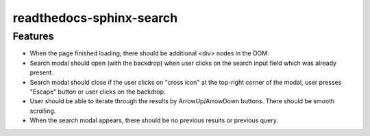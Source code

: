 readthedocs-sphinx-search
=========================

Features
--------

* When the page finished loading, there should be additional <div> nodes
  in the DOM.
* Search modal should open (with the backdrop) when user clicks on the search input field
  which was already present.
* Search modal should close if the user clicks on "cross icon" at the top-right corner
  of the modal, user presses "Escape" button or user clicks on the backdrop.
* User should be able to iterate through the results by ArrowUp/ArrowDown buttons.
  There should be smooth scrolling.
* When the search modal appears, there should be no previous results or previous query.
